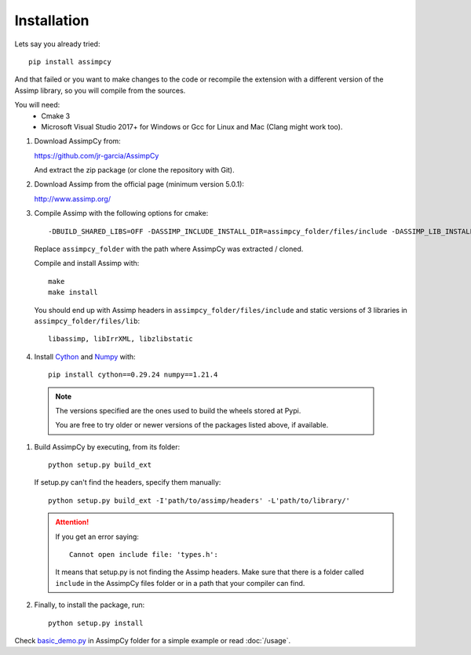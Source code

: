 Installation
------------

Lets say you already tried::

    pip install assimpcy

And that failed or you want to make changes to the code or
recompile the extension with a different version of the Assimp library, so you will compile from the sources.

You will need:
  * Cmake 3
  * Microsoft Visual Studio 2017+ for Windows or Gcc for Linux and Mac (Clang might work too).

#. Download AssimpCy from:

   https://github.com/jr-garcia/AssimpCy

   And extract the zip package (or clone the repository with Git).

#. Download Assimp from the official page (minimum version 5.0.1):

   http://www.assimp.org/

#. Compile Assimp with the following options for cmake::

    -DBUILD_SHARED_LIBS=OFF -DASSIMP_INCLUDE_INSTALL_DIR=assimpcy_folder/files/include -DASSIMP_LIB_INSTALL_DIR=assimpcy_folder/files/lib -DASSIMP_BUILD_ZLIB=ON

   Replace ``assimpcy_folder`` with the path where AssimpCy was extracted / cloned.

   Compile and install Assimp with::

        make
        make install


   You should end up with Assimp headers in ``assimpcy_folder/files/include`` and static versions of 3 libraries in ``assimpcy_folder/files/lib``::

        libassimp, libIrrXML, libzlibstatic


#. Install `Cython <https://cython.org/>`_ and `Numpy <http://www.numpy.org/>`_ with::

    pip install cython==0.29.24 numpy==1.21.4

  .. note::
    The versions specified are the ones used to build the wheels stored at Pypi.

    You are free to try older or newer versions of the packages listed above,
    if available.

#. Build AssimpCy by executing, from its folder::

      python setup.py build_ext

   If setup.py can't find the headers, specify them manually::

      python setup.py build_ext -I'path/to/assimp/headers' -L'path/to/library/'

   .. attention::
       If you get an error saying::

           Cannot open include file: 'types.h':

       It means that setup.py is not finding the Assimp headers. Make sure that there is a folder called
       ``include`` in the AssimpCy files folder or in a path that your compiler can find.

#. Finally, to install the package, run::

      python setup.py install


Check `basic_demo.py <https://github.com/jr-garcia/AssimpCy/blob/master/examples/basic_demo.py>`_  in AssimpCy folder for a simple example or read :doc:`/usage`.